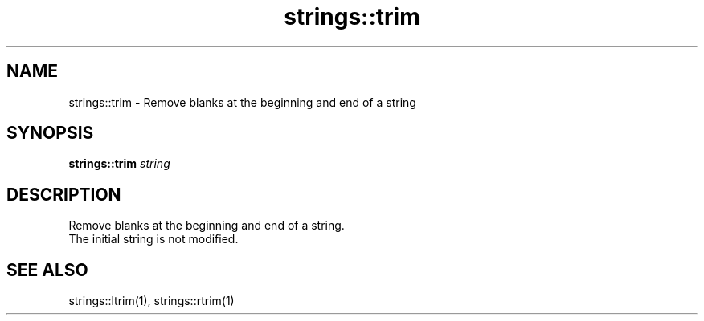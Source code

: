 .TH strings::trim 1 "June 2024" "1.0.0" "BSFPE"

.SH NAME
strings::trim \- Remove blanks at the beginning and end of a string

.SH SYNOPSIS
.B strings::trim
.IR string

.SH DESCRIPTION
Remove blanks at the beginning and end of a string.
.br
The initial string is not modified.

.SH "SEE ALSO"
strings::ltrim(1), strings::rtrim(1)


